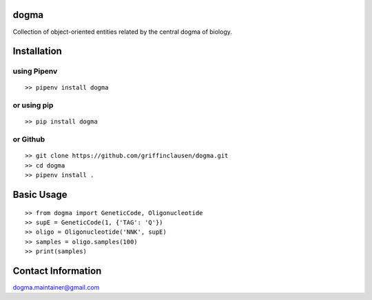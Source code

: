 dogma
=====

Collection of object-oriented entities related by the central dogma of
biology.


Installation
============

using Pipenv
------------

::

   >> pipenv install dogma

or using pip
------------

::

   >> pip install dogma

or Github
---------

::

   >> git clone https://github.com/griffinclausen/dogma.git
   >> cd dogma
   >> pipenv install .

Basic Usage
===========

::

   >> from dogma import GeneticCode, Oligonucleotide
   >> supE = GeneticCode(1, {'TAG': 'Q'})
   >> oligo = Oligonucleotide('NNK', supE)
   >> samples = oligo.samples(100)
   >> print(samples)

Contact Information
===================

dogma.maintainer@gmail.com
